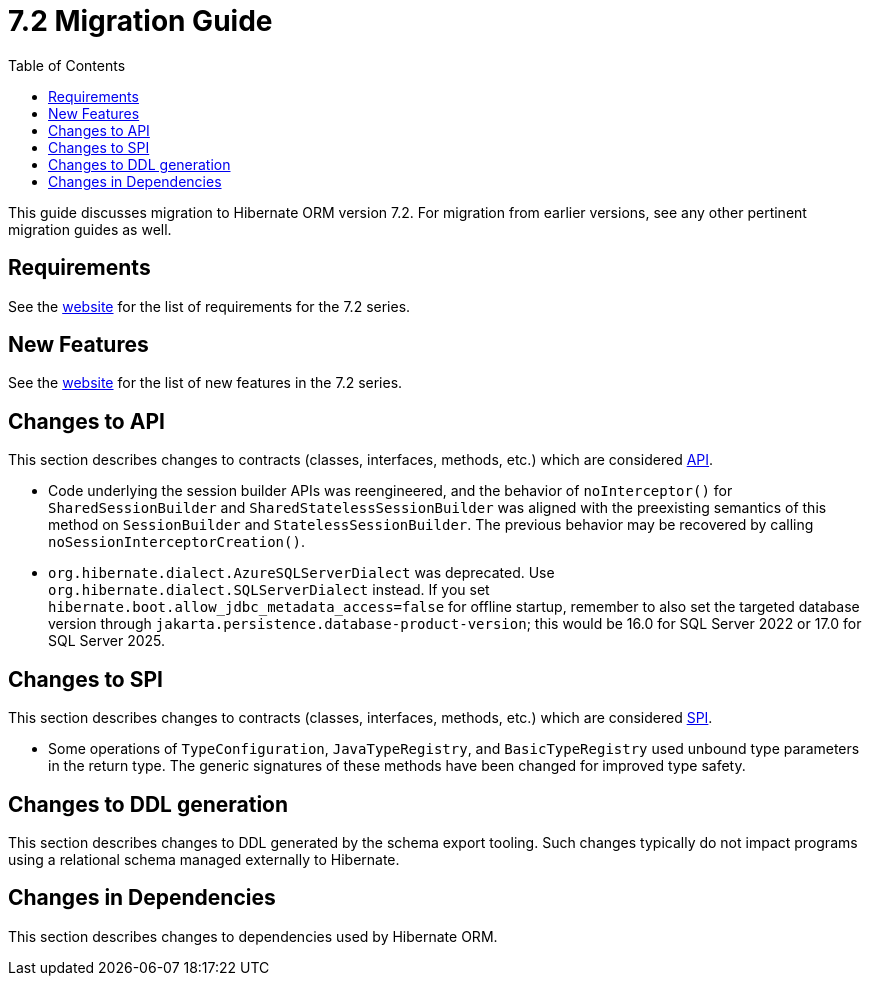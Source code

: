 = {version} Migration Guide
:toc:
:toclevels: 4
:version: 7.2
:docsBase: https://docs.jboss.org/hibernate/orm
:versionDocBase: {docsBase}/{version}
:userGuideBase: {versionDocBase}/userguide/html_single/Hibernate_User_Guide.html
:whatsNewBase: {versionDocBase}/whats-new/whats-new.html
:javadocsBase: {versionDocBase}/javadocs
:releaseSeriesBase: https://hibernate.org/orm/releases/{version}/

This guide discusses migration to Hibernate ORM version {version}. For migration from
earlier versions, see any other pertinent migration guides as well.

// ~~~~~~~~~~~~~~~~~~~~~~~~~~~~~~~~~~~~~~~~~
// Requirements
// ~~~~~~~~~~~~~~~~~~~~~~~~~~~~~~~~~~~~~~~~~

[[requirements]]
== Requirements

See the link:{releaseSeriesBase}[website] for the list of requirements for the {version} series.

// ~~~~~~~~~~~~~~~~~~~~~~~~~~~~~~~~~~~~~~~~~
// New Features
// ~~~~~~~~~~~~~~~~~~~~~~~~~~~~~~~~~~~~~~~~~

[[new-features]]
== New Features

See the link:{releaseSeriesBase}#whats-new[website] for the list of new features in the {version} series.


// ~~~~~~~~~~~~~~~~~~~~~~~~~~~~~~~~~~~~~~~~~
// API changes
// ~~~~~~~~~~~~~~~~~~~~~~~~~~~~~~~~~~~~~~~~~

[[api-changes]]
== Changes to API

This section describes changes to contracts (classes, interfaces, methods, etc.) which are considered https://hibernate.org/community/compatibility-policy/#api[API].

* Code underlying the session builder APIs was reengineered, and the behavior of `noInterceptor()` for `SharedSessionBuilder` and `SharedStatelessSessionBuilder` was aligned with the preexisting semantics of this method on `SessionBuilder` and `StatelessSessionBuilder`.
  The previous behavior may be recovered by calling `noSessionInterceptorCreation()`.

* `org.hibernate.dialect.AzureSQLServerDialect` was deprecated. Use `org.hibernate.dialect.SQLServerDialect` instead.
  If you set `hibernate.boot.allow_jdbc_metadata_access=false` for offline startup,
  remember to also set the targeted database version through `jakarta.persistence.database-product-version`;
  this would be 16.0 for SQL Server 2022 or 17.0 for SQL Server 2025.

// ~~~~~~~~~~~~~~~~~~~~~~~~~~~~~~~~~~~~~~~~~
// SPI changes
// ~~~~~~~~~~~~~~~~~~~~~~~~~~~~~~~~~~~~~~~~~

[[spi-changes]]
== Changes to SPI

This section describes changes to contracts (classes, interfaces, methods, etc.) which are considered https://hibernate.org/community/compatibility-policy/#spi[SPI].

* Some operations of `TypeConfiguration`, `JavaTypeRegistry`, and `BasicTypeRegistry` used unbound type parameters in the return type. The generic signatures of these methods have been changed for improved type safety.


// ~~~~~~~~~~~~~~~~~~~~~~~~~~~~~~~~~~~~~~~~~
// DDL changes
// ~~~~~~~~~~~~~~~~~~~~~~~~~~~~~~~~~~~~~~~~~

[[ddl-changes]]
== Changes to DDL generation

This section describes changes to DDL generated by the schema export tooling.
Such changes typically do not impact programs using a relational schema managed externally to Hibernate.


[[dependency-changes]]
== Changes in Dependencies

This section describes changes to dependencies used by Hibernate ORM.

